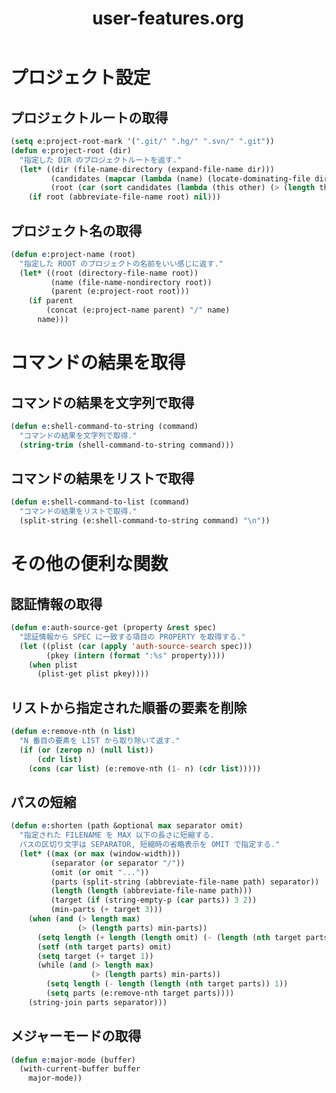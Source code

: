 #+TITLE: user-features.org
#+STARTUP: overview

* プロジェクト設定
** プロジェクトルートの取得
   #+begin_src emacs-lisp
   (setq e:project-root-mark '(".git/" ".hg/" ".svn/" ".git"))
   (defun e:project-root (dir)
     "指定した DIR のプロジェクトルートを返す."
     (let* ((dir (file-name-directory (expand-file-name dir)))
            (candidates (mapcar (lambda (name) (locate-dominating-file dir name)) e:project-root-mark))
            (root (car (sort candidates (lambda (this other) (> (length this) (length other)))))))
       (if root (abbreviate-file-name root) nil)))
   #+end_src
** プロジェクト名の取得
   #+begin_src emacs-lisp
   (defun e:project-name (root)
     "指定した ROOT のプロジェクトの名前をいい感じに返す."
     (let* ((root (directory-file-name root))
            (name (file-name-nondirectory root))
            (parent (e:project-root root)))
       (if parent
           (concat (e:project-name parent) "/" name)
         name)))
   #+end_src
* コマンドの結果を取得
** コマンドの結果を文字列で取得
   #+begin_src emacs-lisp
   (defun e:shell-command-to-string (command)
     "コマンドの結果を文字列で取得."
     (string-trim (shell-command-to-string command)))
   #+end_src
** コマンドの結果をリストで取得
   #+begin_src emacs-lisp
   (defun e:shell-command-to-list (command)
     "コマンドの結果をリストで取得."
     (split-string (e:shell-command-to-string command) "\n"))
   #+end_src
* その他の便利な関数
** 認証情報の取得
   #+begin_src emacs-lisp
   (defun e:auth-source-get (property &rest spec)
     "認証情報から SPEC に一致する項目の PROPERTY を取得する."
     (let ((plist (car (apply 'auth-source-search spec)))
           (pkey (intern (format ":%s" property))))
       (when plist
         (plist-get plist pkey))))
   #+end_src
** リストから指定された順番の要素を削除
   #+begin_src emacs-lisp
   (defun e:remove-nth (n list)
     "N 番目の要素を LIST から取り除いて返す."
     (if (or (zerop n) (null list))
         (cdr list)
       (cons (car list) (e:remove-nth (1- n) (cdr list)))))
   #+end_src
** パスの短縮
   #+begin_src emacs-lisp
   (defun e:shorten (path &optional max separator omit)
     "指定された FILENAME を MAX 以下の長さに短縮する.
     パスの区切り文字は SEPARATOR, 短縮時の省略表示を OMIT で指定する."
     (let* ((max (or max (window-width)))
            (separator (or separator "/"))
            (omit (or omit "..."))
            (parts (split-string (abbreviate-file-name path) separator))
            (length (length (abbreviate-file-name path)))
            (target (if (string-empty-p (car parts)) 3 2))
            (min-parts (+ target 3)))
       (when (and (> length max)
                  (> (length parts) min-parts))
         (setq length (+ length (length omit) (- (length (nth target parts)))))
         (setf (nth target parts) omit)
         (setq target (+ target 1))
         (while (and (> length max)
                     (> (length parts) min-parts))
           (setq length (- length (length (nth target parts)) 1))
           (setq parts (e:remove-nth target parts))))
       (string-join parts separator)))
   #+end_src
** メジャーモードの取得
   #+begin_src emacs-lisp
   (defun e:major-mode (buffer)
     (with-current-buffer buffer
       major-mode))
   #+end_src
